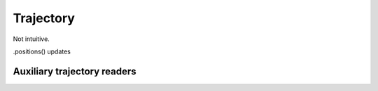 .. -*- coding: utf-8 -*-

====================
Trajectory
====================

Not intuitive.

.positions() updates

Auxiliary trajectory readers
============================

